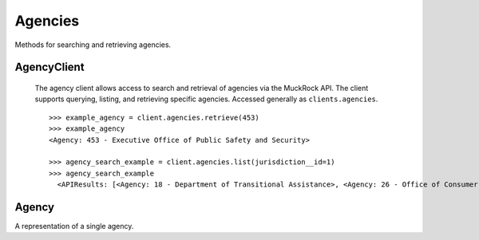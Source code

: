Agencies
===========

Methods for searching and retrieving agencies. 

AgencyClient
----------------

.. class:: muckrock.agencies.AgencyClient

   The agency client allows access to search and retrieval of agencies via the MuckRock API. The client supports querying, listing, and retrieving specific agencies. Accessed generally as ``clients.agencies``.
   ::
    >>> example_agency = client.agencies.retrieve(453)
    >>> example_agency
    <Agency: 453 - Executive Office of Public Safety and Security>

    >>> agency_search_example = client.agencies.list(jurisdiction__id=1)
    >>> agency_search_example
      <APIResults: [<Agency: 18 - Department of Transitional Assistance>, <Agency: 26 - Office of Consumer Affairs and Business Regulation>, <Agency: 31 - Department of Education>, <Agency: 73 - Massachusetts State Lottery>, <Agency: 118 - Massachusetts Bay Transportation Authority (MBTA)>, <Agency: 123 - State Racing Commission>, <Agency: 131 - Parole Board>, <Agency: 138 - Executive Office of Health and Human Services>, <Agency: 139 - Human Resources Division>, <Agency: 141 - Office of the Comptroller>, <Agency: 146 - Executive Office for Administration and Finance>, <Agency: 154 - Commonwealth Health Insurance Connector Authority>, <Agency: 155 - Division of Insurance>, <Agency: 156 - Office of Medicaid>, <Agency: 159 - Office of Medicaid>, <Agency: 160 - Massachusetts Technology Collaborative>, <Agency: 161 - Executive Office of Housing and Economic Development>, <Agency: 162 - Department of Transportation>, <Agency: 163 - MassDevelopment>, <Agency: 164 - MassDevelopment>, <Agency: 171 - Massachusetts Clean Energy Center>, <Agency: 175 - Department of Revenue>, <Agency: 191 - Elections Division (Secretary of State)>, <Agency: 192 - University of Massachusetts>, <Agency: 193 - University of Massachusetts (Amherst)>, <Agency: 195 - Massachusetts Emergency Management Agency>, <Agency: 196 - University of Massachusetts School of Law>, <Agency: 230 - The Massachusetts Historical Commission>, <Agency: 231 - Department of Youth Services>, <Agency: 257 - Massachusetts Department of Criminal Justice Information Services>, <Agency: 267 - Division of Health Care Finance and Policy>, <Agency: 274 - Massachusetts State Police>, <Agency: 310 - Department of Correction>, <Agency: 330 - Supervisor of Public Records>, <Agency: 331 - Department of Public Safety, Architectural Access Board>, <Agency: 332 - Office of Consumer Affairs and Business Regulation Massachusetts, Consumer Assistance Unit>, <Agency: 410 - Registry of Motor Vehicles>, <Agency: 411 - Massachusetts Commission on Lesbian, Gay, Bisexual, Transgender, Queer and Questioning (LGBTQ) Youth (Commission)>, <Agency: 412 - Department of Children and Families>, <Agency: 432 - Department of Public Safety>, <Agency: 433 - Office of the Governor - Massachusetts>, <Agency: 443 - Inspector General>, <Agency: 452 - Commonwealth Fusion Center>, <Agency: 453 - Executive Office of Public Safety and Security>, <Agency: 480 - Massachusetts Port Authority>, <Agency: 501 - Energy Facilities Siting Board>, <Agency: 508 - Attorney General's Office>, <Agency: 562 - Department of Public Utilities>, <Agency: 651 - Metropolitan Law Enforcement Council (MetroLEC)>, <Agency: 714 - Department of Public Health, Division of Health Care Quality>]>

  .. method:: list(self, **params)

     List all agencies with optional filtering by parameters. Filters include:
      - name: The agency name. Partial matches are supported.
      - jurisdiction__id: the ID of the Jurisidiction the agency belongs to. 
    :param params: Query parameters to filter results (e.g., `jurisdiction`, `name`).
    :return: An :class:`APIResults` object containing the list of agencies.

  .. method:: retrieve(self, agency_id)

    Retrieve a specific agency by its unique identifier.

    :param agency_id: The unique ID of the agency to retrieve.
    :return: A :class:`Agency` object representing the requested agency.


Agency
----------------
.. class:: muckrock.agencies.Agency

  A representation of a single agency.

  .. method:: str()

    Returns a string representation of the agency, which is the `name` of the agency.

  .. attribute:: id

    The unique identifier for the agency.

  .. attribute:: name

    The name of the agency.

  .. attribute:: slug

    The slug (URL identifier) for the agency.

  .. attribute:: status

    The current operational status of the agency (e.g., pending, approved, rejected).

  .. attribute:: exempt

    Indicates whether the agency is exempt from records laws

  .. attribute:: types

    A list of types of agency (e.g., Police, Transportation, Military).

  .. attribute:: requires_proxy

    Indicates whether the agency requires a proxy because of in-state residency laws.

  .. attribute:: jurisdiction

    The jurisdiction to which the agency belongs.

  .. attribute:: parent

    The ID of the parent agency

  .. attribute:: appeal_agency

    The ID of the agency to which appeals are directed
